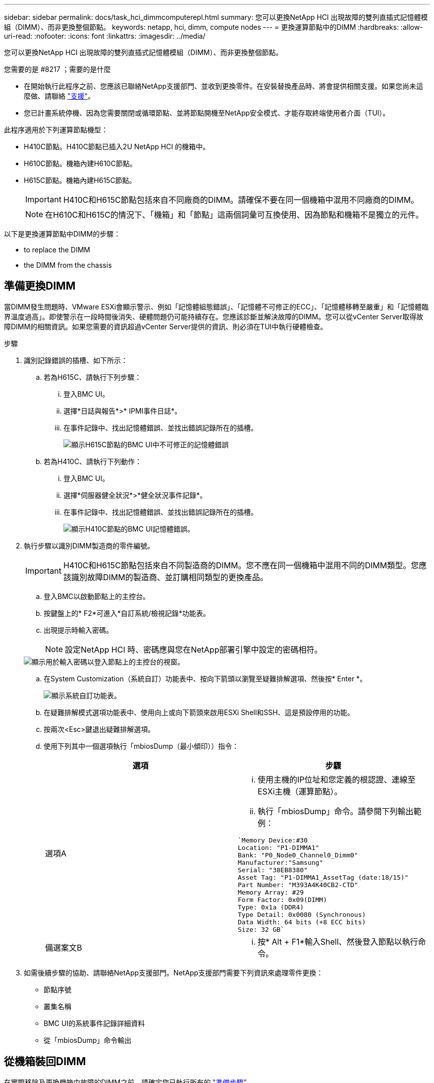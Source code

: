 ---
sidebar: sidebar 
permalink: docs/task_hci_dimmcomputerepl.html 
summary: 您可以更換NetApp HCI 出現故障的雙列直插式記憶體模組（DIMM）、而非更換整個節點。 
keywords: netapp, hci, dimm, compute nodes 
---
= 更換運算節點中的DIMM
:hardbreaks:
:allow-uri-read: 
:nofooter: 
:icons: font
:linkattrs: 
:imagesdir: ../media/


[role="lead"]
您可以更換NetApp HCI 出現故障的雙列直插式記憶體模組（DIMM）、而非更換整個節點。

.您需要的是 #8217 ；需要的是什麼
* 在開始執行此程序之前、您應該已聯絡NetApp支援部門、並收到更換零件。在安裝替換產品時、將會提供相關支援。如果您尚未這麼做、請聯絡 https://www.netapp.com/us/contact-us/support.aspx["支援"^]。
* 您已計畫系統停機、因為您需要關閉或循環節點、並將節點開機至NetApp安全模式、才能存取終端使用者介面（TUI）。


此程序適用於下列運算節點機型：

* H410C節點。H410C節點已插入2U NetApp HCI 的機箱中。
* H610C節點。機箱內建H610C節點。
* H615C節點。機箱內建H615C節點。
+

IMPORTANT: H410C和H615C節點包括來自不同廠商的DIMM。請確保不要在同一個機箱中混用不同廠商的DIMM。

+

NOTE: 在H610C和H615C的情況下、「機箱」和「節點」這兩個詞彙可互換使用、因為節點和機箱不是獨立的元件。



以下是更換運算節點中DIMM的步驟：

*  to replace the DIMM
*  the DIMM from the chassis




== 準備更換DIMM

當DIMM發生問題時、VMware ESXi會顯示警示、例如「記憶體組態錯誤」、「記憶體不可修正的ECC」、「記憶體移轉至嚴重」和「記憶體臨界溫度過高」。即使警示在一段時間後消失、硬體問題仍可能持續存在。您應該診斷並解決故障的DIMM。您可以從vCenter Server取得故障DIMM的相關資訊。如果您需要的資訊超過vCenter Server提供的資訊、則必須在TUI中執行硬體檢查。

.步驟
. 識別記錄錯誤的插槽、如下所示：
+
.. 若為H615C、請執行下列步驟：
+
... 登入BMC UI。
... 選擇*日誌與報告*>* IPMI事件日誌*。
... 在事件記錄中、找出記憶體錯誤、並找出錯誤記錄所在的插槽。
+
image::h615c_bmc_memoryerror.png[顯示H615C節點的BMC UI中不可修正的記憶體錯誤]



.. 若為H410C、請執行下列動作：
+
... 登入BMC UI。
... 選擇*伺服器健全狀況*>*健全狀況事件記錄*。
... 在事件記錄中、找出記憶體錯誤、並找出錯誤記錄所在的插槽。
+
image::dimm_h410c_bmc.png[顯示H410C節點的BMC UI記憶體錯誤。]





. 執行步驟以識別DIMM製造商的零件編號。
+

IMPORTANT: H410C和H615C節點包括來自不同製造商的DIMM。您不應在同一個機箱中混用不同的DIMM類型。您應該識別故障DIMM的製造商、並訂購相同類型的更換產品。

+
.. 登入BMC以啟動節點上的主控台。
.. 按鍵盤上的* F2*可進入*自訂系統/檢視記錄*功能表。
.. 出現提示時輸入密碼。
+

NOTE: 設定NetApp HCI 時、密碼應與您在NetApp部署引擎中設定的密碼相符。

+
image::node_console_step1.png[顯示用於輸入密碼以登入節點上的主控台的視窗。]

.. 在System Customization（系統自訂）功能表中、按向下箭頭以瀏覽至疑難排解選項、然後按* Enter *。
+
image::node_console_step2.png[顯示系統自訂功能表。]

.. 在疑難排解模式選項功能表中、使用向上或向下箭頭來啟用ESXi Shell和SSH、這是預設停用的功能。
.. 按兩次<Esc>鍵退出疑難排解選項。
.. 使用下列其中一個選項執行「mbiosDump（最小傾印））指令：
+
[cols="2*"]
|===
| 選項 | 步驟 


| 選項A  a| 
... 使用主機的IP位址和您定義的根認證、連線至ESXi主機（運算節點）。
... 執行「mbiosDump」命令。請參閱下列輸出範例：


[listing]
----
`Memory Device:#30
Location: "P1-DIMMA1"
Bank: "P0_Node0_Channel0_Dimm0"
Manufacturer:"Samsung"
Serial: "38EB8380"
Asset Tag: "P1-DIMMA1_AssetTag (date:18/15)"
Part Number: "M393A4K40CB2-CTD"
Memory Array: #29
Form Factor: 0x09(DIMM)
Type: 0x1a (DDR4)
Type Detail: 0x0080 (Synchronous)
Data Width: 64 bits (+8 ECC bits)
Size: 32 GB`
----


| 備選案文B  a| 
... 按* Alt + F1*輸入Shell、然後登入節點以執行命令。


|===


. 如需後續步驟的協助、請聯絡NetApp支援部門。NetApp支援部門需要下列資訊來處理零件更換：
+
** 節點序號
** 叢集名稱
** BMC UI的系統事件記錄詳細資料
** 從「mbiosDump」命令輸出






== 從機箱裝回DIMM

在實際移除及更換機箱中故障的DIMM之前、請確定您已執行所有的 link:task_hci_dimmcomputerepl.html#prepare-to-replace-the-dimm["準備步驟"]。


IMPORTANT: 應將DIMM裝回與其移出相同的插槽中。

.步驟
. 登入vCenter Server即可存取節點。
. 在報告錯誤的節點上按一下滑鼠右鍵、然後選取選項、將節點置於維護模式。
. 將虛擬機器（VM）移轉至其他可用主機。
+

NOTE: 如需移轉步驟、請參閱VMware文件。

. 關閉機箱或節點的電源。
+

NOTE: 如果是H610C或H615C機箱、請關閉機箱電源。對於2U四節點機箱中的H410C節點、請僅關閉有故障DIMM的節點。

. 拔下電源線和網路纜線、小心地將節點或機箱滑出機架、然後將其放在防靜電的平面上。
+

TIP: 請考慮使用扭轉帶連接纜線。

. 打開機箱蓋以更換DIMM之前、請先開啟防靜電保護。
. 執行與節點模型相關的步驟：
+
[cols="2*"]
|===
| 節點模式 | 步驟 


| H410C  a| 
.. 請將您先前記下的插槽編號/ ID與主機板上的編號相符、找出故障的DIMM。以下是顯示主機板上DIMM插槽編號的範例影像：
+
image::h410c_dimmslot.png[顯示H410C節點主機板上的DIMM插槽編號。]

+
image::h410c_dimmslot_2.png[顯示H410C節點主機板上DIMM插槽編號的最新檢視。]

.. 向外按兩個固定夾、然後小心地將DIMM向上拉。以下是顯示固定夾的範例影像：
+
image::h410c_dimm_clips.png[顯示H410C節點中DIMM的固定夾。]

.. 正確安裝替換DIMM。當您將DIMM正確插入插槽時、兩個固定夾會鎖定到位。
+

IMPORTANT: 請確定只觸碰DIMM的後端。如果您按下DIMM的其他部分、可能會導致硬體受損。

.. 將節點安裝到NetApp HCI 「不協調」機箱中、確保節點在滑入定位時會發出卡響。




| H610C  a| 
.. 如下列圖所示提起機箱蓋：
+
image::h610c_airflowcover.png[顯示H610C節點上的機箱蓋。]

.. 鬆開節點背面的四顆藍色鎖定螺絲。以下是顯示兩個鎖定螺絲位置的範例影像、您可以在節點另一側找到另兩個鎖定螺絲：
+
image::h610c_lockscrews.png[顯示H610C節點背面的鎖定螺絲。]

.. 卸下兩個PCI卡擋片。
.. 取下GPU和氣流護蓋。
.. 請將您先前記下的插槽編號/ ID與主機板上的編號相符、找出故障的DIMM。以下是顯示主機板上DIMM插槽編號位置的範例影像：
+
image::h610c_dimmslot.png[顯示H610C主機板上的DIMM插槽編號。]

.. 向外按兩個固定夾、然後小心地將DIMM向上拉。
.. 正確安裝替換DIMM。當您將DIMM正確插入插槽時、兩個固定夾會鎖定到位。
+

IMPORTANT: 請確定只觸碰DIMM的後端。如果您按下DIMM的其他部分、可能會導致硬體受損。

.. 裝回所有您移除的元件：GPU、氣流護蓋和PCI擋片。
.. 鎖緊鎖定螺絲。
.. 將機箱蓋放回節點上。
.. 在機架中安裝H610C機箱、確保在將機箱滑入定位時、機箱發出卡響。




| H615C  a| 
.. 如下列圖所示提起機箱蓋：
+
image::h615c_airflowcover.png[顯示H615C節點上的機箱蓋。]

.. 移除GPU（如果H615C節點已安裝GPU）和通風蓋。
+
image::h615c_gpu.png[顯示H615C節點上卸下的通風蓋。]

.. 請將您先前記下的插槽編號/ ID與主機板上的編號相符、找出故障的DIMM。以下是顯示主機板上DIMM插槽編號位置的範例影像：
+
image::h615c_dimmslot.png[顯示H615C主機板上的DIMM插槽編號。]

.. 向外按兩個固定夾、然後小心地將DIMM向上拉。
.. 正確安裝替換DIMM。當您將DIMM正確插入插槽時、兩個固定夾會鎖定到位。
+

IMPORTANT: 請確定只觸碰DIMM的後端。如果您按下DIMM的其他部分、可能會導致硬體受損。

.. 裝回通風蓋。
.. 將機箱蓋放回節點上。
.. 在機架中安裝H610C機箱、確保在將機箱滑入定位時、機箱發出卡響。


|===
. 插入電源線和網路纜線。確認所有連接埠指示燈均已亮起。
. 如果在安裝時、節點前面的電源按鈕沒有自動開啟、請按下該按鈕。
. 在vSphere中顯示節點之後、以滑鼠右鍵按一下名稱、使節點退出維護模式。
. 驗證硬體資訊、如下所示：
+
.. 登入基板管理控制器（BMC）UI。
.. 選擇* System（系統）> Hardware Information（硬體資訊）*、然後檢查所列的DIMM。




節點恢復正常作業後、請在vCenter中檢查摘要索引標籤、以確保記憶體容量符合預期。


NOTE: 如果DIMM安裝不正確、節點將正常運作、但記憶體容量低於預期。


TIP: 完成DIMM更換程序之後、您可以清除vCenter硬體狀態索引標籤上的警告和錯誤。如果您想要清除與您更換之硬體相關的錯誤記錄、可以執行此動作。 https://kb.vmware.com/s/article/2011531["深入瞭解"^]。



== 如需詳細資訊、請參閱

* https://www.netapp.com/us/documentation/hci.aspx["「資源」頁面NetApp HCI"^]
* http://docs.netapp.com/sfe-122/index.jsp["元件與元件軟體文件中心SolidFire"^]

